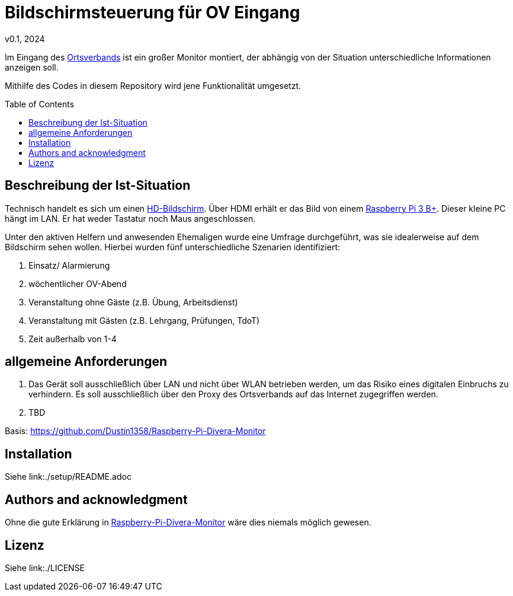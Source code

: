 // see https://gist.github.com/dcode/0cfbf2699a1fe9b46ff04c41721dda74 and the related comments for tipps to GitHub Flavored Asciidoc
# Bildschirmsteuerung für OV Eingang
v0.1, 2024
:toc: preamble

Im Eingang des link:https://de.wikipedia.org/wiki/THW-Ortsverband[Ortsverbands] ist ein großer Monitor montiert, der abhängig von der Situation unterschiedliche Informationen anzeigen soll.

Mithilfe des Codes in diesem Repository wird jene Funktionalität umgesetzt.

## Beschreibung der Ist-Situation
Technisch handelt es sich um einen link:https://de.wikipedia.org/wiki/High_Definition_Television[HD-Bildschirm].
Über HDMI erhält er das Bild von einem link:https://www.raspberrypi.com/products/raspberry-pi-3-model-b-plus/[Raspberry Pi 3 B+].
Dieser kleine PC hängt im LAN.
Er hat weder Tastatur noch Maus angeschlossen.

Unter den aktiven Helfern und anwesenden Ehemaligen wurde eine Umfrage durchgeführt, was sie idealerweise auf dem Bildschirm sehen wollen.
Hierbei wurden fünf unterschiedliche Szenarien identifiziert:

1. Einsatz/ Alarmierung
2. wöchentlicher OV-Abend
3. Veranstaltung ohne Gäste (z.B. Übung, Arbeitsdienst)
4. Veranstaltung mit Gästen (z.B. Lehrgang, Prüfungen, TdoT)
5. Zeit außerhalb von 1-4

## allgemeine Anforderungen
1. Das Gerät soll ausschließlich über LAN und nicht über WLAN betrieben werden, um das Risiko eines digitalen Einbruchs zu verhindern.
Es soll ausschließlich über den Proxy des Ortsverbands auf das Internet zugegriffen werden.

2. TBD

Basis: https://github.com/Dustin1358/Raspberry-Pi-Divera-Monitor
// Let people know what your project can do specifically. Provide context and add a link to any reference visitors might be unfamiliar with. A list of Features or a Background subsection can also be added here. If there are alternatives to your project, this is a good place to list differentiating factors.

// Visuals
// Depending on what you are making, it can be a good idea to include screenshots or even a video (you'll frequently see GIFs rather than actual videos). Tools like ttygif can help, but check out Asciinema for a more sophisticated method.

## Installation
Siehe link:++./setup/README.adoc++

// Usage
// Use examples liberally, and show the expected output if you can. It's helpful to have inline the smallest example of usage that you can demonstrate, while providing links to more sophisticated examples if they are too long to reasonably include in the README.

// Support
// Tell people where they can go to for help. It can be any combination of an issue tracker, a chat room, an email address, etc.

// Roadmap
// If you have ideas for releases in the future, it is a good idea to list them in the README.

// Contributing
// State if you are open to contributions and what your requirements are for accepting them.

// For people who want to make changes to your project, it's helpful to have some documentation on how to get started. Perhaps there is a script that they should run or some environment variables that they need to set. Make these steps explicit. These instructions could also be useful to your future self.

// You can also document commands to lint the code or run tests. These steps help to ensure high code quality and reduce the likelihood that the changes inadvertently break something. Having instructions for running tests is especially helpful if it requires external setup, such as starting a Selenium server for testing in a browser.

## Authors and acknowledgment
// Show your appreciation to those who have contributed to the project.

Ohne die gute Erklärung in https://github.com/Dustin1358/Raspberry-Pi-Divera-Monitor[Raspberry-Pi-Divera-Monitor] wäre dies niemals möglich gewesen.

## Lizenz
Siehe link:++./LICENSE++

// Project status
// If you have run out of energy or time for your project, put a note at the top of the README saying that development has slowed down or stopped completely. Someone may choose to fork your project or volunteer to step in as a maintainer or owner, allowing your project to keep going. You can also make an explicit request for maintainers.
